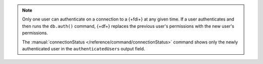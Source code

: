 .. note:: 

   Only one user can authenticate on a connection to a {+fdi+} at any 
   given time. If a user authenticates and then runs the ``db.auth()`` 
   command, {+df+} replaces the previous user's permissions with the new 
   user's permissions.

   The :manual:`connectionStatus </reference/command/connectionStatus>` 
   command shows only the newly authenticated user in the 
   ``authenticatedUsers`` output field.